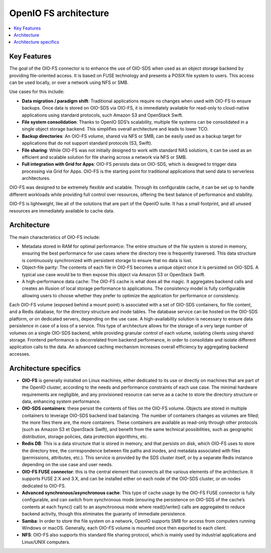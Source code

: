 ======================
OpenIO FS architecture
======================

.. contents::
   :local:

Key Features
++++++++++++

The goal of the OIO-FS connector is to enhance the use of OIO-SDS when used as
an object storage backend by providing file-oriented access. It is based on
FUSE technology and presents a POSIX file system to users. This access can be
used locally, or over a network using NFS or SMB.

Use cases for this include:

•	**Data migration / paradigm shift**: Traditional applications require no changes when used with OIO-FS to ensure backups. Once data is stored on OIO-SDS via OIO-FS, it is immediately available for read-only to cloud-native applications using standard protocols, such Amazon S3 and OpenStack Swift.
•	**File system consolidation**: Thanks to OpenIO SDS’s scalability, multiple file systems can be consolidated in a single object storage backend. This simplifies overall architecture and leads to lower TCO.
•	**Backup directories**: An OIO-FS volume, shared via NFS or SMB, can be easily used as a backup target for applications that do not support standard protocols (S3, Swift).
•	**File sharing**: While OIO-FS was not initially designed to work with standard NAS solutions, it can be used as an efficient and scalable solution for file sharing across a network via NFS or SMB.
•	**Full integration with Grid for Apps**: OIO-FS persists data on OIO-SDS, which is designed to trigger data processing via Grid for Apps. OIO-FS is the starting point for traditional applications that send data to serverless architectures.

OIO-FS was designed to be extremely flexible and scalable. Through its configurable cache, it can be set up to handle different workloads while providing full control over resources, offering the best balance of performance and stability.

OIO-FS is lightweight, like all of the solutions that are part of the OpenIO suite. It has a small footprint, and all unused resources are immediately available to cache data.

Architecture
++++++++++++

The main characteristics of OIO-FS include:

•	Metadata stored in RAM for optimal performance: The entire structure of the file system is stored in memory, ensuring the best performance for use cases where the directory tree is frequently traversed. This data structure is continuously synchronized with persistent storage to ensure that no data is lost.
•	Object-file parity: The contents of each file in OIO-FS becomes a unique object once it is persisted on OIO-SDS. A typical use case would be to then expose this object via Amazon S3 or OpenStack Swift.
•	A high-performance data cache: The OIO-FS cache is what does all the magic. It aggregates backend calls and creates an illusion of local storage performance to applications. The consistency model is fully configurable allowing users to choose whether they prefer to optimize the application for performance or consistency.

.. image:: ../../../images/openio-arch-oio-fs.jpg
   :width: 600 px
   :align: center

Each OIO-FS volume (exposed behind a mount point) is associated with a set of OIO-SDS containers, for file content, and a Redis database, for the directory structure and inode tables.
The database service can be hosted on the OIO-SDS platform, or on dedicated servers, depending on the use case. A high-availability solution is necessary to ensure data persistence in case of a loss of a service.
This type of architecture allows for the storage of a very large number of volumes on a single OIO-SDS backend, while providing granular control of each volume, isolating clients using shared storage.
Frontend performance is decorrelated from backend performance, in order to consolidate and isolate different application calls to the data. An advanced caching mechanism increases overall efficiency by aggregating backend accesses.

Architecture specifics
++++++++++++++++++++++

•	**OIO-FS** is generally installed on Linux machines, either dedicated to its use or directly on machines that are part of the OpenIO cluster, according to the needs and performance constraints of each use case. The minimal hardware requirements are negligible, and any provisioned resource can serve as a cache to store the directory structure or data, enhancing system performance.
•	**OIO-SDS containers**: these persist the contents of files on the OIO-FS volume. Objects are stored in multiple containers to leverage OIO-SDS backend load balancing. The number of containers changes as volumes are filled; the more files there are, the more containers. These containers are available as read-only through other protocols (such as Amazon S3 et OpenStack Swift), and benefit from the same technical possibilities, such as geographic distribution, storage policies, data protection algorithms, etc.
•	**Redis DB**: This is a data structure that is stored in memory, and that persists on disk, which OIO-FS uses to store the directory tree, the correspondence between file paths and inodes, and metadata associated with files (permissions, attributes, etc.). This service is provided by the SDS cluster itself, or by a separate Redis instance depending on the use case and user needs.
•	**OIO-FS FUSE connector**: this is the central element that connects all the various elements of the architecture. It supports FUSE 2.X and 3.X, and can be installed either on each node of the OIO-SDS cluster, or on nodes dedicated to OIO-FS.
•	**Advanced synchronous/asynchronous cache**: This type of cache usage by the OIO-FS FUSE connector is fully configurable, and can switch from synchronous mode (ensuring the persistence on OIO-SDS of the cache’s contents at each fsync() call) to an asynchronous mode where read()/write() calls are aggregated to reduce backend activity, though this eliminates the guaranty of immediate persistence.
•	**Samba**: In order to store the file system on a network, OpenIO supports SMB for access from computers running Windows or macOS. Generally, each OIO-FS volume is mounted once then exported to each client.
•	**NFS**: OIO-FS also supports this standard file sharing protocol, which is mainly used by industrial applications and Linux/UNIX computers.


